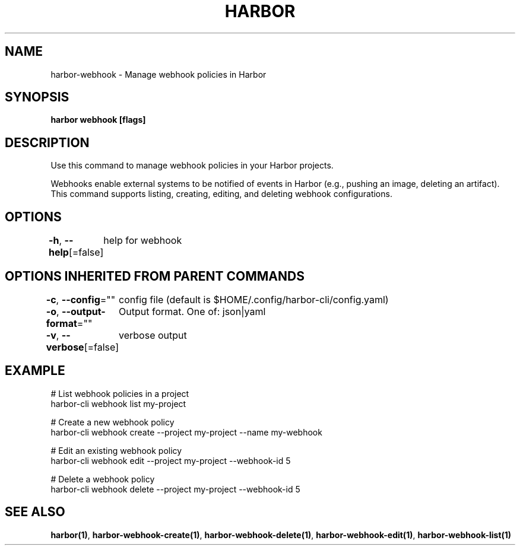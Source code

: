 .nh
.TH "HARBOR" "1"  "Harbor Community" "Harbor User Manuals"

.SH NAME
harbor-webhook - Manage webhook policies in Harbor


.SH SYNOPSIS
\fBharbor webhook [flags]\fP


.SH DESCRIPTION
Use this command to manage webhook policies in your Harbor projects.

.PP
Webhooks enable external systems to be notified of events in Harbor (e.g., pushing an image, deleting an artifact).
This command supports listing, creating, editing, and deleting webhook configurations.


.SH OPTIONS
\fB-h\fP, \fB--help\fP[=false]
	help for webhook


.SH OPTIONS INHERITED FROM PARENT COMMANDS
\fB-c\fP, \fB--config\fP=""
	config file (default is $HOME/.config/harbor-cli/config.yaml)

.PP
\fB-o\fP, \fB--output-format\fP=""
	Output format. One of: json|yaml

.PP
\fB-v\fP, \fB--verbose\fP[=false]
	verbose output


.SH EXAMPLE
.EX
  # List webhook policies in a project
  harbor-cli webhook list my-project

  # Create a new webhook policy
  harbor-cli webhook create --project my-project --name my-webhook

  # Edit an existing webhook policy
  harbor-cli webhook edit --project my-project --webhook-id 5

  # Delete a webhook policy
  harbor-cli webhook delete --project my-project --webhook-id 5
.EE


.SH SEE ALSO
\fBharbor(1)\fP, \fBharbor-webhook-create(1)\fP, \fBharbor-webhook-delete(1)\fP, \fBharbor-webhook-edit(1)\fP, \fBharbor-webhook-list(1)\fP